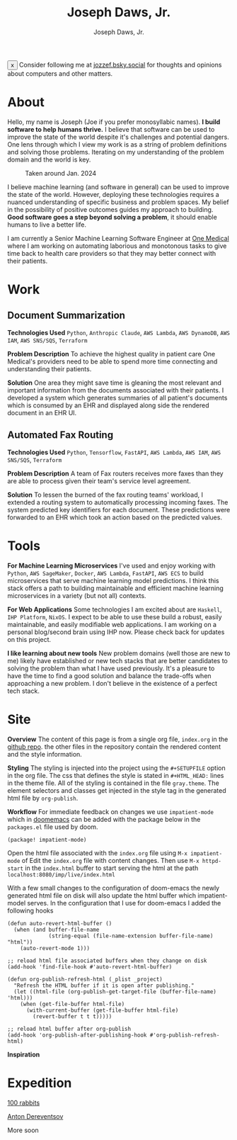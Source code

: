 #+Title: Joseph Daws, Jr.
#+AUTHOR: Joseph Daws, Jr.
#+OPTIONS: num:nil ^:nil <:t
#+ATTR_HTML: :width 20p


#+BEGIN_EXPORT html
<div class="sticky-banner" id="stickyBanner">
  <button class="close-btn" onclick="removeBanner()">x</button>
  Consider following me at
  <a href="https://bsky.app/profile/jozzef.bsky.social">jozzef.bsky.social</a>
  for thoughts and opinions about computers and other matters.
</div>
#+END_EXPORT

* About
:PROPERTIES:
:CUSTOM_ID: about
:END:

Hello, my name is Joseph (Joe if you prefer monosyllabic names).
*I build software to help humans thrive.* I believe that software
can be used to improve the state of the world despite it's challenges
and potential dangers. One lens through which I view my work is
as a string of problem definitions and solving those problems.
Iterating on my understanding of the problem domain and the world is key.

#+CAPTION: Taken around Jan. 2024
#+ATTR_HTML: :width 300p :align center :alt "Joseph Daws, Jr." :align center
[[./img/joe_pic.jpg]]

I believe machine learning (and software in general) can be used to improve the
state of the world. However, deploying these technologies requires a nuanced
understanding of specific business and problem spaces. My belief in the possibility
of positive outcomes guides my approach to building.
*Good software goes a step beyond solving a problem*,
it should enable humans to live a better life.

I am currently a Senior Machine Learning Software Engineer at [[https://onemedical.com/][One Medical]] where I am
working on automating laborious and monotonous tasks to give time back to health
care providers so that they may better connect with their patients.

* Work
:PROPERTIES:
:CUSTOM_ID: works
:END:

** Document Summarization
:PROPERTIES:
:CUSTOM_ID: works-summarization
:END:
*Technologies Used*
=Python=, =Anthropic Claude=, =AWS Lambda=, =AWS DynamoDB=, =AWS IAM=, =AWS SNS/SQS=, =Terraform=

*Problem Description*
To achieve the highest quality in patient care One Medical's providers need to be able to
spend more time connecting and understanding their patients.

*Solution*
One area they might save time is gleaning the most relevant and important information from the documents associated with their patients. I developed a system which generates summaries of all patient's documents
which is consumed by an EHR and displayed along side the rendered document in an EHR UI.

** Automated Fax Routing
:PROPERTIES:
:CUSTOM_ID: works-routing
:END:
*Technologies Used*
=Python=, =Tensorflow=, =FastAPI=, =AWS Lambda=, =AWS IAM=, =AWS SNS/SQS=, =Terraform=

*Problem Description*
A team of Fax routers receives more faxes than they are able to process given their
team's service level agreement.

*Solution*
To lessen the burned of the fax routing teams' workload, I extended a routing system
to automatically processing incoming faxes. The system predicted key identifiers for
each document. These predictions were forwarded to an EHR which took an action
based on the predicted values.

* Tools
:PROPERTIES:
:CUSTOM_ID: tools
:END:

*For Machine Learning Microservices* I've used and enjoy working with =Python=, =AWS SageMaker=,
=Docker=, =AWS Lambda=, =FastAPI=, =AWS ECS= to build microservices that serve machine learning
model predictions. I think this stack offers a path to building maintainable and
efficient machine learning microservices in a variety (but not all) contexts.

*For Web Applications* Some technologies I am excited about are =Haskell=, =IHP Platform=, =NixOS=. I expect to be able to use these build a robust, easily maintainable, and easily modifiable web applications. I am working
on a personal blog/second brain using IHP now. Please check back for updates on this project.

*I like learning about new tools* New problem domains (well those are new to me) likely have
established or new tech stacks that are better candidates to solving the problem than what I
have used previously. It's a pleasure to have the time to find a good solution and balance the
trade-offs when approaching a new problem. I don't believe in the existence of a perfect
tech stack.

* Site
:PROPERTIES:
:CUSTOM_ID: how-it-is-made
:END:
*Overview* The content of this page is from a single org file,
=index.org= in the [[https://github.com/joedaws/joedaws.github.io][github repo]]. the other files in the repository
contain the rendered content and the style information.

*Styling* The styling is injected into the project using the =#+SETUPFILE= option in
the org file. The css that defines the style is stated in =#+HTML_HEAD:= lines
in the theme file. All of the styling is contained in the file =gray.theme=.
The element selectors and classes get injected in the style tag in the generated html
file by =org-publish=.

*Workflow* For immediate feedback on changes we use =impatient-mode= which in [[https://github.com/doomemacs/doomemacs][doomemacs]]
can be added with the package below in the =packages.el= file used by doom.
#+begin_src elisp
(package! impatient-mode)
#+end_src
Open the html file associated with the =index.org= file using =M-x impatient-mode=
of Edit the =index.org= file with content changes. Then use =M-x httpd-start= in
the =index.html= buffer to start serving the html at the path
=localhost:8080/imp/live/index.html=

With a few small changes to the configuration of doom-emacs the
newly generated html file on disk will also update the html buffer which
impatient-model serves. In the configuration that I use for doom-emacs I added
the following hooks

#+begin_src elisp
(defun auto-revert-html-buffer ()
  (when (and buffer-file-name
             (string-equal (file-name-extension buffer-file-name) "html"))
    (auto-revert-mode 1)))

;; reload html file associated buffers when they change on disk
(add-hook 'find-file-hook #'auto-revert-html-buffer)

(defun org-publish-refresh-html (_plist _project)
  "Refresh the HTML buffer if it is open after publishing."
  (let ((html-file (org-publish-get-target-file (buffer-file-name) 'html)))
    (when (get-file-buffer html-file)
      (with-current-buffer (get-file-buffer html-file)
        (revert-buffer t t t)))))

;; reload html buffer after org-publish
(add-hook 'org-publish-after-publishing-hook #'org-publish-refresh-html)
#+end_src

*Inspiration*

[1] [[https://orgmode.org/worg/org-tutorials/org-publish-html-tutorial.html][Org mode publish tutorial]]
[2] [[https://github.com/fniessen/org-html-themes][the theme of this page is based on gray from org-html-themes]]

* Expedition

[[https://100r.co/site/home.html][100 rabbits]]

[[https://www.dereventsov.com/][Anton Dereventsov]]

More soon
